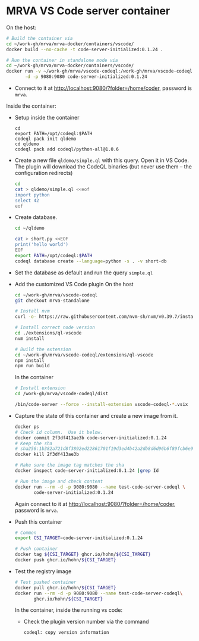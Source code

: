 * MRVA VS Code server container
  On the host:

    #+BEGIN_SRC sh 
      # Build the container via 
      cd ~/work-gh/mrva/mrva-docker/containers/vscode/
      docker build --no-cache -t code-server-initialized:0.1.24 .

      # Run the container in standalone mode via 
      cd ~/work-gh/mrva/mrva-docker/containers/vscode/
      docker run -v ~/work-gh/mrva/vscode-codeql:/work-gh/mrva/vscode-codeql \
             -d -p 9080:9080 code-server-initialized:0.1.24 
    #+END_SRC

  - Connect to it at http://localhost:9080/?folder=/home/coder, password is =mrva=.

  Inside the container:

  - Setup inside the container
    #+BEGIN_SRC shell
      cd 
      export PATH=/opt/codeql:$PATH
      codeql pack init qldemo
      cd qldemo
      codeql pack add codeql/python-all@1.0.6
    #+END_SRC

  - Create a new file =qldemo/simple.ql= with this query.  Open it in VS Code.
    The plugin will download the CodeQL binaries (but never use them -- the
    configuration redirects)
    #+BEGIN_SRC sh 
      cd
      cat > qldemo/simple.ql <<eof
      import python
      select 42
      eof
    #+END_SRC

  - Create database.
    #+BEGIN_SRC sh 
      cd ~/qldemo

      cat > short.py <<EOF
      print('hello world')
      EOF
      export PATH=/opt/codeql:$PATH  
      codeql database create --language=python -s . -v short-db
    #+END_SRC

  - Set the database as default and run the query =simple.ql=

  - Add the customized VS Code plugin
    On the host
    #+BEGIN_SRC sh 
      cd ~/work-gh/mrva/vscode-codeql
      git checkout mrva-standalone

      # Install nvm
      curl -o- https://raw.githubusercontent.com/nvm-sh/nvm/v0.39.7/install.sh | bash

      # Install correct node version 
      cd ./extensions/ql-vscode
      nvm install

      # Build the extension
      cd ~/work-gh/mrva/vscode-codeql/extensions/ql-vscode
      npm install
      npm run build
    #+END_SRC

    In the container
    #+BEGIN_SRC sh 
      # Install extension
      cd /work-gh/mrva/vscode-codeql/dist

      /bin/code-server --force --install-extension vscode-codeql-*.vsix
    #+END_SRC

  - Capture the state of this container and create a new image from it.

    #+BEGIN_SRC sh 
      docker ps
      # Check id column.  Use it below.
      docker commit 2f3df413ae3b code-server-initialized:0.1.24
      # Keep the sha
      # sha256:1b382a721d8f3892ed22861701f19d3ed4b42a2db8d6d96b6f89fcb6e9c4161e
      docker kill 2f3df413ae3b

      # Make sure the image tag matches the sha
      docker inspect code-server-initialized:0.1.24 |grep Id

      # Run the image and check content
      docker run --rm -d -p 9080:9080 --name test-code-server-codeql \
             code-server-initialized:0.1.24
    #+END_SRC
    Again connect to it at http://localhost:9080/?folder=/home/coder, password is =mrva=.

  - Push this container
    #+BEGIN_SRC sh 
      # Common
      export CSI_TARGET=code-server-initialized:0.1.24

      # Push container
      docker tag ${CSI_TARGET} ghcr.io/hohn/${CSI_TARGET}
      docker push ghcr.io/hohn/${CSI_TARGET}
    #+END_SRC

  - Test the registry image
    #+BEGIN_SRC sh 
      # Test pushed container
      docker pull ghcr.io/hohn/${CSI_TARGET}
      docker run --rm -d -p 9080:9080 --name test-code-server-codeql\
             ghcr.io/hohn/${CSI_TARGET}
    #+END_SRC
    In the container, inside the running vs code:
    - Check the plugin version number via the command
       : codeql: copy version information
    


